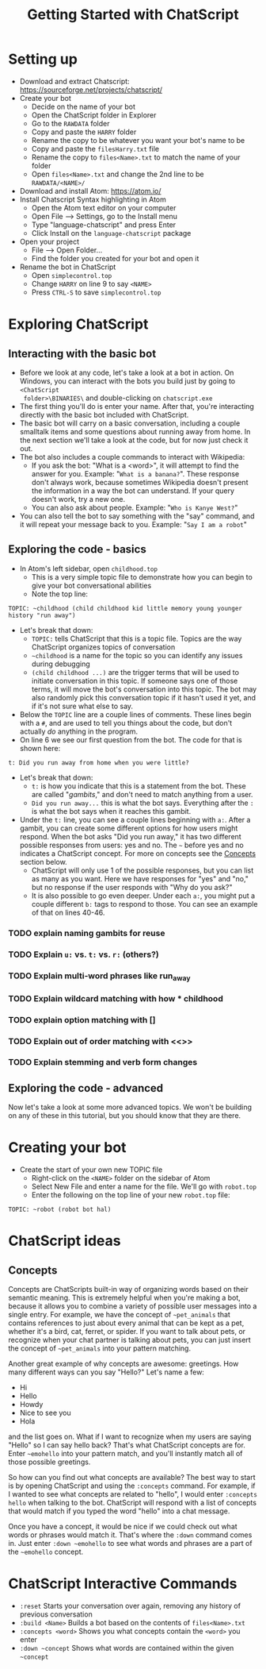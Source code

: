 #+TITLE: Getting Started with ChatScript
* Setting up
- Download and extract Chatscript: https://sourceforge.net/projects/chatscript/
- Create your bot
  - Decide on the name of your bot
  - Open the ChatScript folder in Explorer
  - Go to the ~RAWDATA~ folder
  - Copy and paste the ~HARRY~ folder
  - Rename the copy to be whatever you want your bot's name to be
  - Copy and paste the ~filesHarry.txt~ file
  - Rename the copy to ~files<Name>.txt~ to match the name of your folder
  - Open ~files<Name>.txt~ and change the 2nd line to be ~RAWDATA/<NAME>/~
- Download and install Atom: https://atom.io/
- Install Chatscript Syntax highlighting in Atom
  - Open the Atom text editor on your computer
  - Open File --> Settings, go to the Install menu
  - Type "language-chatscript" and press Enter
  - Click Install on the ~language-chatscript~ package
- Open your project
  - File --> Open Folder...
  - Find the folder you created for your bot and open it
- Rename the bot in ChatScript
  - Open ~simplecontrol.top~
  - Change ~HARRY~ on line 9 to say ~<NAME>~
  - Press ~CTRL-S~ to save ~simplecontrol.top~
* Exploring ChatScript
** Interacting with the basic bot
- Before we look at any code, let's take a look at a bot in action.  On Windows,
  you can interact with the bots you build just by going to ~<ChatScript
  folder>\BINARIES\~ and double-clicking on ~chatscript.exe~
- The first thing you'll do is enter your name. After that, you're interacting
  directly with the basic bot included with ChatScript.
- The basic bot will carry on a basic conversation, including a couple smalltalk
  items and some questions about running away from home. In the next section
  we'll take a look at the code, but for now just check it out.
- The bot also includes a couple commands to interact with Wikipedia:
  - If you ask the bot: "What is a <word>", it will attempt to find the answer
    for you.  Example: "~What is a banana?~". These response don't always work,
    because sometimes Wikipedia doesn't present the information in a way the bot
    can understand.  If your query doesn't work, try a new one.
  - You can also ask about people. Example: "~Who is Kanye West?~"
- You can also tell the bot to say something with the "say" command, and it will
  repeat your message back to you.  Example: "~Say I am a robot~"
** Exploring the code - basics
- In Atom's left sidebar, open ~childhood.top~
  - This is a very simple topic file to demonstrate how you can begin to give
    your bot conversational abilities
  - Note the top line:

#+BEGIN_SRC
TOPIC: ~childhood (child childhood kid little memory young younger history "run away")
#+END_SRC

- Let's break that down:
  - ~TOPIC:~ tells ChatScript that this is a topic file. Topics are the way
    ChatScript organizes topics of conversation
  - =~childhood= is a name for the topic so you can identify any issues during debugging
  - ~(child childhood ...)~ are the trigger terms that will be used to initiate
    conversation in this topic. If someone says one of those terms, it will move
    the bot's conversation into this topic. The bot may also randomly pick this
    conversation topic if it hasn't used it yet, and if it's not sure what else
    to say.
- Below the ~TOPIC~ line are a couple lines of comments. These lines begin with
  a ~#~, and are used to tell you things about the code, but don't actually /do/
  anything in the program.
- On line 6 we see our first question from the bot. The code for that is shown
  here:

#+BEGIN_SRC
t: Did you run away from home when you were little?
#+END_SRC

- Let's break that down:
  - ~t:~ is how you indicate that this is a statement from the bot. These are
    called "/gambits/," and don't need to match anything from a user.
  - ~Did you run away...~ this is what the bot says. Everything after the ~:~ is
    what the bot says when it reaches this gambit.
- Under the ~t:~ line, you can see a couple lines beginning with ~a:~. After a
  gambit, you can create some different options for how users might respond.
  When the bot asks "Did you run away," it has two different possible responses
  from users: yes and no. The =~= before yes and no indicates a ChatScript
  concept.  For more on concepts see the [[#sec:concepts][Concepts]] section below.
  - ChatScript will only use 1 of the possible responses, but you can list as
    many as you want. Here we have responses for "yes" and "no," but no response
    if the user responds with "Why do you ask?"
  - It is also possible to go even deeper. Under each ~a:~, you might put a
    couple different ~b:~ tags to respond to those. You can see an example of
    that on lines 40-46.
*** TODO explain naming gambits for reuse
*** TODO Explain ~u:~ vs. ~t:~ vs. ~r:~ (others?)
*** TODO Explain multi-word phrases like run_away
*** TODO Explain wildcard matching with how * childhood
*** TODO explain option matching with []
*** TODO Explain out of order matching with <<>>
*** TODO Explain stemming and verb form changes
** Exploring the code - advanced
Now let's take a look at some more advanced topics. We won't be building on any
of these in this tutorial, but you should know that they are there.
 

* Creating your bot
- Create the start of your own new TOPIC file
  - Right-click on the ~<NAME>~ folder on the sidebar of Atom
  - Select New File and enter a name for the file.  We'll go with ~robot.top~
  - Enter the following on the top line of your new ~robot.top~ file:

#+BEGIN_SRC
TOPIC: ~robot (robot bot hal)
#+END_SRC

* ChatScript ideas
** Concepts
:PROPERTIES:
:CUSTOM_ID: sec:concepts
:END:

Concepts are ChatScripts built-in way of organizing words based on their
semantic meaning.  This is extremely helpful when you're making a bot, because
it allows you to combine a variety of possible user messages into a single
entry.  For example, we have the concept of =~pet_animals= that contains
references to just about every animal that can be kept as a pet, whether it's a
bird, cat, ferret, or spider.  If you want to talk about pets, or recognize when
your chat partner is talking about pets, you can just insert the concept of
=~pet_animals= into your pattern matching.

Another great example of why concepts are awesome: greetings.  How many
different ways can you say "Hello?"  Let's name a few:

- Hi
- Hello
- Howdy
- Nice to see you
- Hola

and the list goes on.  What if I want to recognize when my users are saying
"Hello" so I can say hello back? That's what ChatScript concepts are for. Enter =~emohello=
into your pattern match, and you'll instantly match all of those possible greetings.

So how can you find out what concepts are available?  The best way to start is
by opening ChatScript and using the ~:concepts~ command. For example, if I
wanted to see what concepts are related to "hello", I would enter ~:concepts
hello~ when talking to the bot.  ChatScript will respond with a list of concepts
that would match if you typed the word "hello" into a chat message.

Once you have a concept, it would be nice if we could check out what words or
phrases would match it. That's where the ~:down~ command comes in.  Just enter
=:down ~emohello= to see what words and phrases are a part of the =~emohello=
concept.

* ChatScript Interactive Commands
- ~:reset~ Starts your conversation over again, removing any history of previous
  conversation
- ~:build <Name>~ Builds a bot based on the contents of ~files<Name>.txt~
- ~:concepts <word>~ Shows you what concepts contain the ~<word>~ you enter
- =:down ~concept= Shows what words are contained within the given =~concept=
